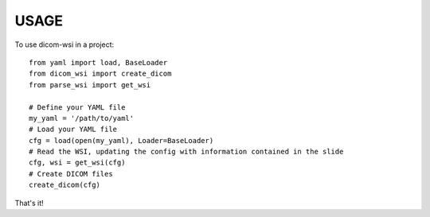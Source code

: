 .. highlight:: python

=====
USAGE
=====

To use dicom-wsi in a project::

    from yaml import load, BaseLoader
    from dicom_wsi import create_dicom
    from parse_wsi import get_wsi

    # Define your YAML file
    my_yaml = '/path/to/yaml'
    # Load your YAML file
    cfg = load(open(my_yaml), Loader=BaseLoader)
    # Read the WSI, updating the config with information contained in the slide
    cfg, wsi = get_wsi(cfg)
    # Create DICOM files
    create_dicom(cfg)

That's it!
